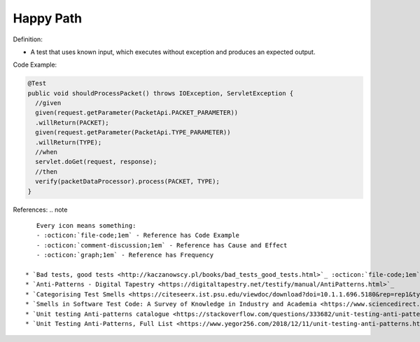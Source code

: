 Happy Path
^^^^^
Definition:

* A test that uses known input, which executes without exception and produces an expected output.


Code Example:

.. code-block::

  @Test
  public void shouldProcessPacket() throws IOException, ServletException {
    //given
    given(request.getParameter(PacketApi.PACKET_PARAMETER))
    .willReturn(PACKET);
    given(request.getParameter(PacketApi.TYPE_PARAMETER))
    .willReturn(TYPE);
    //when
    servlet.doGet(request, response);
    //then
    verify(packetDataProcessor).process(PACKET, TYPE);
  }


References:
.. note ::

    Every icon means something:
    - :octicon:`file-code;1em` - Reference has Code Example
    - :octicon:`comment-discussion;1em` - Reference has Cause and Effect
    - :octicon:`graph;1em` - Reference has Frequency

 * `Bad tests, good tests <http://kaczanowscy.pl/books/bad_tests_good_tests.html>`_ :octicon:`file-code;1em` :octicon:`comment-discussion;1em`
 * `Anti-Patterns - Digital Tapestry <https://digitaltapestry.net/testify/manual/AntiPatterns.html>`_
 * `Categorising Test Smells <https://citeseerx.ist.psu.edu/viewdoc/download?doi=10.1.1.696.5180&rep=rep1&type=pdf>`_ :octicon:`graph;1em`
 * `Smells in Software Test Code: A Survey of Knowledge in Industry and Academia <https://www.sciencedirect.com/science/article/abs/pii/S0164121217303060>`_
 * `Unit testing Anti-patterns catalogue <https://stackoverflow.com/questions/333682/unit-testing-anti-patterns-catalogue>`_
 * `Unit Testing Anti-Patterns, Full List <https://www.yegor256.com/2018/12/11/unit-testing-anti-patterns.html>`_

